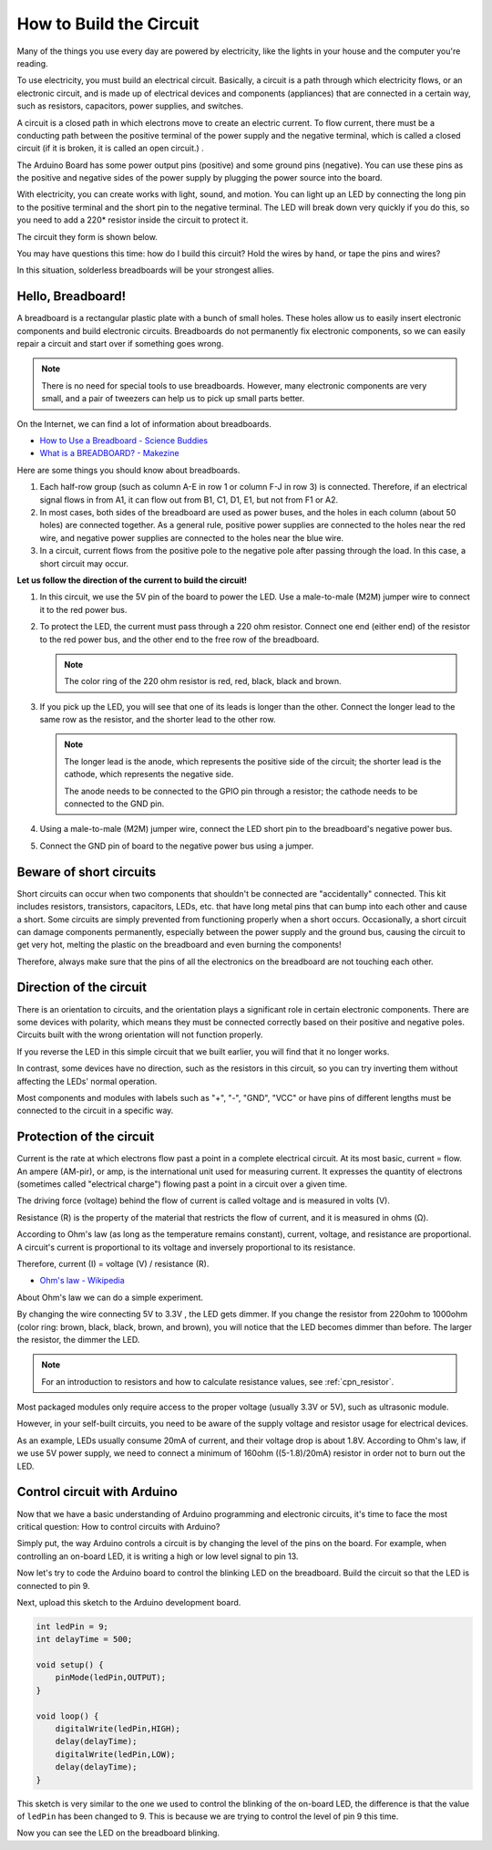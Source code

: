How to Build the Circuit
========================

Many of the things you use every day are powered by electricity, like the lights in your house and the computer you're reading.

To use electricity, you must build an electrical circuit. Basically, a circuit is a path through which electricity flows, or an electronic circuit, and is made up of electrical devices and components (appliances) that are connected in a certain way, such as resistors, capacitors, power supplies, and switches.

.. image:: img/circuit.png
    :align: center
    :width: 250

.. raw:: html
    
    <br/>

A circuit is a closed path in which electrons move to create an electric current. To flow current, there must be a conducting path between the positive terminal of the power supply and the negative terminal, which is called a closed circuit (if it is broken, it is called an open circuit.) .



The Arduino Board has some power output pins (positive) and some ground pins (negative).
You can use these pins as the positive and negative sides of the power supply by plugging the power source into the board.

.. image:: img/arduinoPN.jpg
    :align: center
    :width: 65%

With electricity, you can create works with light, sound, and motion.
You can light up an LED by connecting the long pin to the positive terminal and the short pin to the negative terminal.
The LED will break down very quickly if you do this, so you need to add a 220* resistor inside the circuit to protect it.

The circuit they form is shown below.

.. image:: img/sp221014_181625.png
    :align: center
    :width: 65%

.. raw:: html
    
    <br/>

You may have questions this time: how do I build this circuit? Hold the wires by hand, or tape the pins and wires?

In this situation, solderless breadboards will be your strongest allies.

.. _bc_bb:

Hello, Breadboard!
------------------------------


A breadboard is a rectangular plastic plate with a bunch of small holes. 
These holes allow us to easily insert electronic components and build electronic circuits. 
Breadboards do not permanently fix electronic components, so we can easily repair a circuit and start over if something goes wrong.

.. note::
    There is no need for special tools to use breadboards. However, many electronic components are very small, and a pair of tweezers can help us to pick up small parts better.

On the Internet, we can find a lot of information about breadboards.

* `How to Use a Breadboard - Science Buddies <https://www.sciencebuddies.org/science-fair-projects/references/how-to-use-a-breadboard#pth-smd>`_

* `What is a BREADBOARD? - Makezine <https://cdn.makezine.com/uploads/2012/10/breadboardworkshop.pdf>`_


Here are some things you should know about breadboards.

#. Each half-row group (such as column A-E in row 1 or column F-J in row 3) is connected. Therefore, if an electrical signal flows in from A1, it can flow out from B1, C1, D1, E1, but not from F1 or A2.

#. In most cases, both sides of the breadboard are used as power buses, and the holes in each column (about 50 holes) are connected together. As a general rule, positive power supplies are connected to the holes near the red wire, and negative power supplies are connected to the holes near the blue wire.

#. In a circuit, current flows from the positive pole to the negative pole after passing through the load. In this case, a short circuit may occur.


**Let us follow the direction of the current to build the circuit!**

.. image:: img/sp221014_182229.png
    :align: center
    :width: 60%

.. raw:: html
    
    <br/>

1. In this circuit, we use the 5V pin of the board to power the LED. Use a male-to-male (M2M) jumper wire to connect it to the red power bus.
#. To protect the LED, the current must pass through a 220 ohm resistor. Connect one end (either end) of the resistor to the red power bus, and the other end to the free row of the breadboard.

   .. note::
        The color ring of the 220 ohm resistor is red, red, black, black and brown.

#. If you pick up the LED, you will see that one of its leads is longer than the other. Connect the longer lead to the same row as the resistor, and the shorter lead to the other row.

   .. note::
        The longer lead is the anode, which represents the positive side of the circuit; the shorter lead is the cathode, which represents the negative side. 

        The anode needs to be connected to the GPIO pin through a resistor; the cathode needs to be connected to the GND pin.

#. Using a male-to-male (M2M) jumper wire, connect the LED short pin to the breadboard's negative power bus.
#. Connect the GND pin of board to the negative power bus using a jumper.

Beware of short circuits
------------------------------
Short circuits can occur when two components that shouldn't be connected are "accidentally" connected. 
This kit includes resistors, transistors, capacitors, LEDs, etc. that have long metal pins that can bump into each other and cause a short. Some circuits are simply prevented from functioning properly when a short occurs. Occasionally, a short circuit can damage components permanently, especially between the power supply and the ground bus, causing the circuit to get very hot, melting the plastic on the breadboard and even burning the components!

Therefore, always make sure that the pins of all the electronics on the breadboard are not touching each other.

Direction of the circuit
-------------------------------
There is an orientation to circuits, and the orientation plays a significant role in certain electronic components. There are some devices with polarity, which means they must be connected correctly based on their positive and negative poles. Circuits built with the wrong orientation will not function properly.

.. image:: img/sp221014_182229.png
    :align: center
    :width: 60%

.. raw:: html
    
    <br/>

If you reverse the LED in this simple circuit that we built earlier, you will find that it no longer works.

In contrast, some devices have no direction, such as the resistors in this circuit, so you can try inverting them without affecting the LEDs' normal operation.

Most components and modules with labels such as "+", "-", "GND", "VCC" or have pins of different lengths must be connected to the circuit in a specific way.


Protection of the circuit
-------------------------------------

Current is the rate at which electrons flow past a point in a complete electrical circuit. At its most basic, current = flow. An ampere (AM-pir), or amp, is the international unit used for measuring current. It expresses the quantity of electrons (sometimes called "electrical charge") flowing past a point in a circuit over a given time.

The driving force (voltage) behind the flow of current is called voltage and is measured in volts (V).

Resistance (R) is the property of the material that restricts the flow of current, and it is measured in ohms (Ω).

According to Ohm's law (as long as the temperature remains constant), current, voltage, and resistance are proportional.
A circuit's current is proportional to its voltage and inversely proportional to its resistance. 

Therefore, current (I) = voltage (V) / resistance (R).

* `Ohm's law - Wikipedia <https://en.wikipedia.org/wiki/Ohm%27s_law>`_

About Ohm's law we can do a simple experiment.

.. image:: img/sp221014_183107.png

By changing the wire connecting 5V to 3.3V , the LED gets dimmer.
If you change the resistor from 220ohm to 1000ohm (color ring: brown, black, black, brown, and brown), you will notice that the LED becomes dimmer than before. The larger the resistor, the dimmer the LED.

.. note::
    For an introduction to resistors and how to calculate resistance values, see :ref:`cpn_resistor`.

Most packaged modules only require access to the proper voltage (usually 3.3V or 5V), such as ultrasonic module.

However, in your self-built circuits, you need to be aware of the supply voltage and resistor usage for electrical devices.


As an example, LEDs usually consume 20mA of current, and their voltage drop is about 1.8V. According to Ohm's law, if we use 5V power supply, we need to connect a minimum of 160ohm ((5-1.8)/20mA) resistor in order not to burn out the LED.



Control circuit with Arduino
--------------------------------

Now that we have a basic understanding of Arduino programming and electronic circuits, it's time to face the most critical question: How to control circuits with Arduino?

Simply put, the way Arduino controls a circuit is by changing the level of the pins on the board. For example, when controlling an on-board LED, it is writing a high or low level signal to pin 13.


Now let's try to code the Arduino board to control the blinking LED on the breadboard. Build the circuit so that the LED is connected to pin 9.

.. image:: img/wiring_led.png
    :width: 400
    :align: center


Next, upload this sketch to the Arduino development board.

.. code-block:: C

    int ledPin = 9;
    int delayTime = 500;

    void setup() {
        pinMode(ledPin,OUTPUT); 
    }

    void loop() {
        digitalWrite(ledPin,HIGH); 
        delay(delayTime); 
        digitalWrite(ledPin,LOW); 
        delay(delayTime);
    }

This sketch is very similar to the one we used to control the blinking of the on-board LED, the difference is that the value of ``ledPin`` has been changed to 9.
This is because we are trying to control the level of pin 9 this time.

Now you can see the LED on the breadboard blinking.
